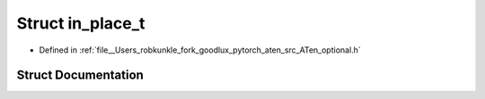 .. _struct_at__in_place_t:

Struct in_place_t
=================

- Defined in :ref:`file__Users_robkunkle_fork_goodlux_pytorch_aten_src_ATen_optional.h`


Struct Documentation
--------------------


.. doxygenstruct:: at::in_place_t
   :members:
   :protected-members:
   :undoc-members: